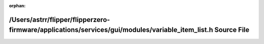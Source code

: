 .. meta::c72206ef559b8a5b073a23e8897f54d7ab8184bf017be3258fdb46e837ab5a7d698cf8a276a63d8a8b32fd073c15db2ac375bbe9a9aa061d6311fd873a057065

:orphan:

.. title:: Flipper Zero Firmware: /Users/astrr/flipper/flipperzero-firmware/applications/services/gui/modules/variable_item_list.h Source File

/Users/astrr/flipper/flipperzero-firmware/applications/services/gui/modules/variable\_item\_list.h Source File
==============================================================================================================

.. container:: doxygen-content

   
   .. raw:: html
     :file: variable__item__list_8h_source.html
